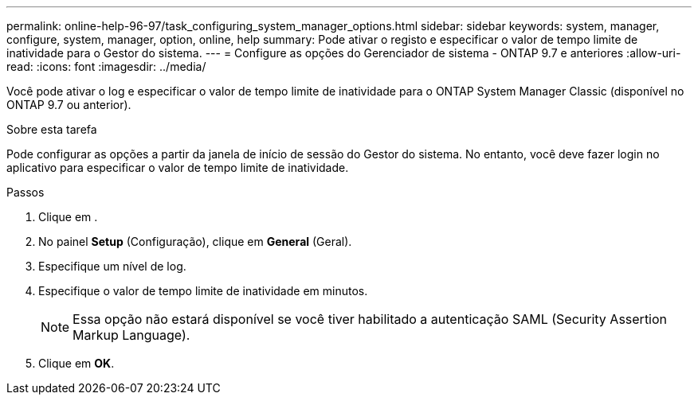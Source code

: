---
permalink: online-help-96-97/task_configuring_system_manager_options.html 
sidebar: sidebar 
keywords: system, manager, configure, system, manager, option, online, help 
summary: Pode ativar o registo e especificar o valor de tempo limite de inatividade para o Gestor do sistema. 
---
= Configure as opções do Gerenciador de sistema - ONTAP 9.7 e anteriores
:allow-uri-read: 
:icons: font
:imagesdir: ../media/


[role="lead"]
Você pode ativar o log e especificar o valor de tempo limite de inatividade para o ONTAP System Manager Classic (disponível no ONTAP 9.7 ou anterior).

.Sobre esta tarefa
Pode configurar as opções a partir da janela de início de sessão do Gestor do sistema. No entanto, você deve fazer login no aplicativo para especificar o valor de tempo limite de inatividade.

.Passos
. Clique em *image:../media/nas_bridge_202_icon_settings_olh_96_97.gif[""]*.
. No painel *Setup* (Configuração), clique em *General* (Geral).
. Especifique um nível de log.
. Especifique o valor de tempo limite de inatividade em minutos.
+
[NOTE]
====
Essa opção não estará disponível se você tiver habilitado a autenticação SAML (Security Assertion Markup Language).

====
. Clique em *OK*.

